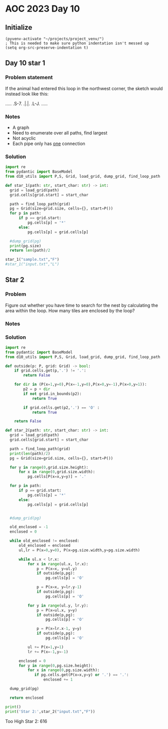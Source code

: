 
* AOC 2023 Day 10

** Initialize 
#+BEGIN_SRC elisp
  (pyvenv-activate "~/projects/project_venv/")
  ; This is needed to make sure python indentation isn't messed up
  (setq org-src-preserve-indentation t)
#+END_SRC

#+RESULTS:
: t

** Day 10 star 1
*** Problem statement
If the animal had entered this loop in the northwest corner, the sketch would instead look like this:

.....
.S-7.
.|.|.
.L-J.
.....

*** Notes
- A graph
- Need to enumerate over all paths, find largest
- Not acyclic
- Each pipe only has _one_ connection
    
*** Solution
#+BEGIN_SRC python :results output
import re
from pydantic import BaseModel
from d10_utils import P,S, Grid, load_grid, dump_grid, find_loop_path

def star_1(path: str, start_char: str) -> int:
  grid = load_grid(path)
  grid.cells[grid.start] = start_char

  path = find_loop_path(grid)
  pg = Grid(size=grid.size, cells={}, start=P())
  for p in path:
      if p == grid.start:
          pg.cells[p] = '*'
      else:
          pg.cells[p] = grid.cells[p]
          
  #dump_grid(pg)
  print(pg.size)
  return len(path)/2
  
star_1("sample.txt","F")
#star_1("input.txt","L")
#+END_SRC

#+RESULTS:
: Starting at x=0 y=0 z=0
: .....
: .*-7.
: .|.|.
: .L-J.
: .....


** Star 2
*** Problem
Figure out whether you have time to search for the nest by calculating
the area within the loop. How many tiles are enclosed by the loop?

*** Notes

*** Solution
#+BEGIN_SRC python :results output
import re
from pydantic import BaseModel
from d10_utils import P,S, Grid, load_grid, dump_grid, find_loop_path

def outside(p: P, grid: Grid) -> bool:
    if grid.cells.get(p,'.') != '.':
        return False
    
    for dir in (P(x=1,y=0),P(x=-1,y=0),P(x=0,y=-1),P(x=0,y=1)):
        p2 = p + dir
        if not grid.in_bounds(p2):
            return True
        
        if grid.cells.get(p2,'.') == 'O' :
            return True
            
    return False

def star_2(path: str, start_char: str) -> int:
  grid = load_grid(path)
  grid.cells[grid.start] = start_char

  path = find_loop_path(grid)
  print(len(path)/2)
  pg = Grid(size=grid.size, cells={}, start=P())

  for y in range(0,grid.size.height):
      for x in range(0,grid.size.width):
          pg.cells[P(x=x,y=y)] = '.'
          
  for p in path:
      if p == grid.start:
          pg.cells[p] = '*'
      else:
          pg.cells[p] = grid.cells[p]

          
  #dump_grid(pg)

  old_enclosed = -1
  enclosed = 0

  while old_enclosed != enclosed:
      old_enclosed = enclosed
      ul,lr = P(x=0,y=0), P(x=pg.size.width,y=pg.size.width)

      while ul.x < lr.x:
          for x in range(ul.x, lr.x):
              p = P(x=x, y=ul.y)
              if outside(p,pg):
                  pg.cells[p] = 'O'
              
              p = P(x=x, y=lr.y-1)
              if outside(p,pg):
                  pg.cells[p] = 'O'
                  
          for y in range(ul.y, lr.y):
              p = P(x=ul.x, y=y)
              if outside(p,pg):
                  pg.cells[p] = 'O'

              p = P(x=lr.x-1, y=y)
              if outside(p,pg):
                  pg.cells[p] = 'O'

          ul += P(x=1,y=1)
          lr += P(x=-1,y=-1)

      enclosed = 0
      for y in range(0,pg.size.height):
          for x in range(0,pg.size.width):
             if pg.cells.get(P(x=x,y=y) or '.') == '.':
                 enclosed += 1

  dump_grid(pg)

  return enclosed

print()
print('Star 2:',star_2("input.txt","F"))
#+END_SRC

#+RESULTS:
#+begin_example

7102.5
Starting at x=0 y=0 z=0
                                                                                                                                            
                                  F-7                                                                                                       
                                F7L7L7                                                                                                      
                                ||FJFJ                                                                                                      
                               FJ||FJ                                                        F7    F-7                                      
                               L7LJL-7                           F7                          ||  F-JFJ                                      
                                L-7F-J                         F7||                          || FJF-J                                       
                              F---JL--7                       FJ||| F7                  F7F--JL7L7|                                         
                          F7  L7F7F---J             F-7 F7F7  L7LJ| ||            F7   FJ||F-7FJ.||                                         
                        F-J|F7.LJ|L-7               L7L7|||L7F-JF-JFJ|           FJ|F7FJFJLJ.||F-J|                                         
                F7      L7FJ|L-7.|F7L7       F7  F7  L7||||FJL-7|F7|FJF7         L7|||L7|..F7|||F7|F7                                       
                || F7   FJ|.L-7L-J|L-J  F7   || FJL7F-JLJLJL7F-J||LJL-JL7    F7  FJ||L-JL7FJLJ|||LJ||                                       
             F7 |L7||   L7L--7L--7L7F7F7|| F7|| L-7|L--7F---JL7FJ|F-----JF7F-J|F7L7||F---JL--7|||.FJL--7                                    
             ||FJFJ||   FJF--JF--JFJ|||||| |LJL7.FJL7F-JL--7F-JL-JL----7.||L7FJ|L-JLJL7F7..F7|LJ|FJF---J       F7                           
             ||L7L7|L7F-JFJ.F7L--7L7|||||L7L7F-JFJF-JL----7|L-7F--7F---JFJL7|L7L--7F-7|||.FJLJF-J|FJF-7   F7 F-J|                           
            FJL7L7LJFJL-7L-7|L7F-JFJ|||||FJ.||.FJFJ.F7F-7FJL7FJL-7LJ.F7.L-7||FJF-7LJFJLJL7|F-7|F7||FJFJF7 || L7FJ  F7                       
            L-7|.L-7L7F7|F-J|FJL-7|FJ||LJ|.FJ|FJFJF7|LJFJL-7LJF--JF7FJL7F-J||L7L7L7FJF7F7|LJFJLJ||LJFJFJL7|| FJ|F7 |L-7                     
            F-JL--7L7||LJ|.FJL7F-JLJFJL-7L7L7LJFJ.||L7FJF--JF7L-7.|LJF-JL-7||FJ.L7|L-JLJ|L7.L7F7LJF-J.|F-J|| L7||L7L7FJ                     
            L7F--7L-J|L-7L7L7FJL---7|F7.|FJ.L7FJF7||FJL7L7F-J|F-JFJF-JF-7FJLJL7F-JL7.F--JFJF7LJ|F-JF-7||F7|L7FJLJFJFJ|                      
             LJF7L-7FJF7|FJFJL7F7F-J|||FJL-7FJL7|||LJF-J.LJF-JL-7L7L7.|FJ|F---JL--7L7L--7L7|L-7|L-7L7LJ|||L7|L7F-J.L7L-7                    
        F7F7F7FJL7FJL-JLJL-JF-J|||F7LJ|L7F-JL7FJ||L-7|.F7F7L-7F-JFJFJFJ|.||F7F7F7FJFJF-7|FJ|F-J|F-J.L-7LJL7||FJL7F7.|F-JF7                  
        |LJ|||L-7|L7F----7F-JF7||LJL-7L7|L7..||FJL7FJL7|||L--J|F7|FJFJFJFJ||||||||FJ.L7LJL-JL7FJL--7F-JF7FJ|||F-J|L7|L--JL7                 
        L-7LJ|F7||.LJ.F-7|L-7|||L7.F7|FJL7L7FJLJF-JL7FJ||L---7||||L-JFJ.L7|||||||||...L----7FJ|F---J|F-JLJFJLJ|F7L7||F----JF7               
        F7L-7LJLJL---7|FJL-7LJ|L7|FJ|||F7L7LJF--J.F7||.||F7F-JLJLJF--JF--JLJ||LJ||L7.F7.F--J|FJ|F-7FJL7.F7L7F-J|L7|LJL---7FJ|     F7        
      F-JL--JF7F7F7F7LJL-7FJF-JFJ||FJ||||.|F-JF7F7||||FJ|||L---7F7L-7.L----7|L7FJL7|FJL7L--7LJFJL7|L7FJFJL7|L-7|FJL7F----JL7L7F7 FJ|        
      L-----7|LJ||LJL---7|L7|F7L7||L7|LJ|FJ|F7|LJ|||||L7||L7F7FJ|L-7|F-7F7FJL-J|..|||F-J.F7L-7|F7|L7||FJF-JL7FJ||F7||F7.F7FJFJ|L7L7|        
        F---J|F-JL-7.F--JL-J|||.|||FJL7FJL7LJ||F-J||||FJ|L7||LJFJF7LJ|FJ||L---7L7FJLJL7F-J|F7|LJ||FJ||L7L-7.||.|||||LJL-J||FJ.|FJFJL7       
        L-7F7|L7F--JFJF7F7F7LJL-J||L7FJ|..L7FJ||F7||||L7|FJ|L-7|.|L7FJL-J|F7F7|FJ|F---JL-7||||F7||L7||FJF-JFJL7|||||F--7FJ||F7|L-JF-J       
       F--J||| ||F-7L7|||LJL---7FJ|FJL7L7.FJ|.|||||||L7||L7L7.|L7|FJL---7LJ||LJ|.||F--7F-JLJ|||LJ|FJ|||FJF7L7FJ|LJLJL-7LJ.|||||F--J         
       L-7FJLJ LJL7L7||||F-----JL7||F7L7L7L7|FJ||||||FJ||.L7|FJFJ||F7.F7L-7|L-7L7|LJF-JL---7LJL7FJL7|||L7||FJL7|F----7L-7FJ|||||F-7         
         LJ     F7L7|LJLJL7F----7LJLJL7L7L7|LJFJ|LJ|||FJL7FJLJFJFJ||L-JL-7||F7|FJL-7L7F7.F7L-7FJL-7||||FJ|||F7LJL-7F7L--JL7LJLJLJFJ         
               FJ|FJL-7.F7LJF---JF----J.|FJ|F7L7L7FJ|||F-JL--7L7|FJL--7F-J|LJ||L7F-JFJ||FJ|F-J|F7FJLJ||L7||||L----J||.F7.FJF7F7F-J          
               L7|L-7FJFJL--JF7F7L7.F7.FJL7LJL7L-JL7||||F7F-7|FJ||F--7||F7L-7||FJL-7|.|||FJL-7|||L--7||FJ|||L-7F--7|L-JL-JFJ|||L--7         
            F---JL--JL7L-----JLJL7L7|L7L-7L7F7L-7F-J|||LJ|L7||L7||L-7||||L7FJLJ|F-7||FJ|||F7FJLJ|F7FJ|||FJLJF-J|F-JL7F--7FJ.LJL7F-J         
            L-------7FJF7F-------JFJ|FJF7|FJ||F7||F7|||F-J.||L7|||F7||||L7||F--JL7|||L7|||||L--7|||L7|||L7F7L-7|L-7.|L-7|L---7FJL-7         
            F7F7F7F7|L-J|L-7F----7L-J|FJ|||FJ||LJLJ|||||F7FJL7||||||||||FJ||L-7F7|||L7|||||L7F7||||FJLJL-J||F7LJF7L-JF7|L----J|F7FJ         
           FJLJ|||||L--7|F7LJF---JF-7|L7LJ|L7|L--7.||||LJ|L7FJ|||||||LJ||.||F-J|LJ||.|||||L7||LJLJLJF-----JLJL7FJ|F7FJ|L-7F7F7LJLJF7        
           L7F7LJLJ|F7FJLJ|F7L---7|FJL7L7FJFJL7F7|FJ||L-7|FJ|FJLJ||||F-JL7|||F7L-7||FJ|LJL7||L---7F-JF7F----7FJL7|||L7|F-J||||F---JL7       
            LJL---7LJ|L--7|||F--7LJL7FJFJL7L7.||||L7|L7FJ||FJL--7||||L7F7||||||F-J||L7|.F7|||F---J|F7|LJF-7FJL--JLJL-JLJF7|||LJF-7F-J       
             F7F7.L-7|.F7||||L-7L---JL7L7.|FJFJ|||.|L7|L7|||F7F-JLJ||FJ||||||||L-7||FJL7|LJ||L--7FJ||L7.L7LJF7.F7F7F7F7FJ||LJF-J.|L7        
           F-JLJL---JL-JLJ|||F7L-----7L7|FJ|.|FJ||FJFJ|FJ|||||L7F-7||L7|LJ||||L7FJLJL7FJ|F7|L7F7||FJL-JF7L-7|L7|||||LJ||FJ|F-JF-7L-J        
           L7F-7F----7F--7LJLJL7.F7F7L7LJL7L7||FJ|L7L7|L7||LJL7LJFJ||FJ|F-J||L7||F---J|FJ||L7LJ||||F---JL--J|FJ|||LJF-J||.|L--JFJF---7      
           FJ|.LJF--7LJF7L--7F7L-JLJL-JF7.|FJ||L-J.|FJ|FJ|L--7L7FJ.LJL-J|F7|L-JLJL7F7FJL7|L7L-7||||L--------JL-JLJF7L--JL-JF7F-J.|F--J      
          FJFJ..FJF7L--JL---J|L--------JL7|L7|L-7F-JL7|L7|F7FJFJL---7F--J||L--7F7.|||L7FJL7L7FJ||LJF-------------7||F--7F--J|L7F7||F7       
          L7|.F7L7|L7F7F-7F-7|F----------JL-JL--J|F-7||FJ||||.|F7F7FJL--7|L7F-J||FJ|L7|L7FJFJL7LJF7L-----7F-----7||LJF-JL-7.L7LJLJLJ|       
           LJ.||FJ|.LJLJFJL7LJL----7F7F-7F7F-7F-7|L7||||FJ|LJFJ|||LJF---JL7|L--J|L-J.||.||.L-7|F-JL---7F7LJF-7F7||L-7L---7L-7|F--7F7L7      
            F-J|L7|F----JF-J.F-----J|||FJ|||FJ|FJL-JLJ||L7L-7L7||L7.L-7F-7||F7F7|F---JL7|L--7||L-7F7F7LJL--J.LJLJ|F7L7F7.|F-J|L-7LJL-J      
            L-7L7LJL----7|F-7L-7F---J||L-JLJL-JL--7F7FJ|.L7FJ.LJL7|F--JL7LJ||LJLJ|F7F7FJ|F7FJLJF7LJLJL-------7.F7LJL7LJL7|L-7|F7L7          
              L7|F7F7F-7LJL7L7FJ|F---JL7F-7F7F7F-7LJ|L-JF-JL-7F--J|L7F7FJF-JL---7||||LJFJ|LJF--J|.F-----7F7F-JFJL7F7L---J|F-JLJ|FJ          
              FJLJLJ|L7|F-7L7LJFJL-----JL7|||||L7|F7|F7.L-7F-JL--7L7LJLJ.L7F-7F-J|||L-7L7L-7L--7L7|F-7F7LJLJ.FJF7LJL----7|L--7.|L-7         
        F-7   L----7L-J|L7|.L--J.F7F7F7F-J||||L-JLJ|LJL-7FJL7..F-JFJ.F7F--JL7|L7FJ||F7|FJF7|F-7L7||L7LJL-----JFJL----7F-JL--7L7|F-JF7       
        L7L-7  F-7.L--7|FJL7F7F7FJLJLJ||F7LJ|L----7L----JL-7L7FJF7|.FJLJF-7FJ|FJL7|LJ||L-JLJL7|FJLJFJF7F7F7F7FJF7F--7|L-7F7.L-JLJF-J|       
         |F-JF7L7|F7.FJ||F7LJLJ|L---7FJLJL7FJF7F-7L7F7F7F7FJFJL7||L7L-7FJFJL7||F-JL-7|L7F----J|L7F7|FJ||LJLJ|L-JLJF-JL-7LJL-7F---JF7|       
      F--J|F-JL-JLJL7L7|LJL7F-7L----JL----JL-J|L7L7LJLJLJ|L-JF7||L7|F-JL7L7FJ||L-7F-JL-JL----7|.LJLJL7|L--7FJF----JF7F7L----JL-7F-JLJ       
  F-7 L--7|L-------7L7||.F-J|.L---------7F---7L7L7L7F7F-7L---J|LJ.||L7F-JFJL7LJ.FJ|F---7F--7.||F7F7F7|L---JL7L-7F--JLJL7.F7.F7FJL---7       
  L7L---7||F7F7F7F7L7||L7L--JF7F--------J|F--J.L-JFJ||L7L----7|F--J|.||F7|F7L-7FJFJL--7LJF7|FJ|||||||L---7F7L--J|F-7F-7L-JL7|LJF--7FJ       
F--JF--7LJ|||||||||.||L7|F7F7||L---7F----JL7F7F7F7L7|L7|F7.F7LJL7F7L7||||LJL7FJL-JF7F7L-7|LJL7|||||||F7F7LJL-7F-JL7|L7L----J|F-JF7LJ        
|F-7|..L-7||||||LJL-JL-JLJLJLJL7.F-J|F-----J|||LJ|.LJ.LJ|L-JL7F7||L7||LJL7F7||..F7||||F-J|F-7|||LJLJLJLJ|F---J|F--JL-J.F7.F7|L--J|F-7       
LJ LJ...FJLJLJLJF7F-7F7F-7F7F-7L7L--JL---7F7|||F7L------JF7F-J|LJL7||L7F7LJ||L7FJLJ|||L-7|L7|||L7F7F---7LJF7F7|L---7F--JL7|||F---JL7|       
    F7F7L-7F7F-7|||.||||FJ||L7L7L---7F7F7LJLJ|||L------7FJ|L-7L7F7||L7|||F7||FJL--7LJL--JL-JLJL-J|LJF--JF-JLJLJF7F7LJF---J|LJL7F7F-JL-7     
  F-JLJL--J|LJFJ|||FJ|||L7||FJ.L7F-7LJLJL---7LJL7F7F--7LJ.L--JFJ||||FJ||||LJ||..F-JF7F7F-----7F7FJ.FJF-7|F-7F-7|LJ|F7L-7F7|F--J|LJF---J     
  L7F-7F-7FJF-JFJLJL-J||.||||F--JL7L-7F-7F7.L--7LJLJF7L------7|FJ|||L7LJ||..LJF-JF-J||LJ.F---J|||F7L7|.LJ|.LJFJL7.LJL--J|LJL-7.|F-JF---7    
   LJFJL7LJ.L7FJ.F----JL7||||L----JF-J|FJ|L---7|F7F-J|F-7F-7FJLJ.||L7|..||....L--J..|L7F-JF--7||||L7LJF-7L--7L-7L-7F7F7FJF--7L-JL7FJF--J    
     L7FJF--7LJF-JF7F-7FJLJLJF7.F--JF-JL7|F---JLJLJF7LJ.LJFJL---7LJFJL7.LJ...F----7.L-JL--JF-J|LJ|FJF7L7|F--JF7L--J|||||FJF7L-7F7LJFJ       
      LJ.L-7|F-JF7|||FJ|F7F7FJL7L---JF-7LJL7.F7F7F-JL7.F-7L----7|..L-7L7.....L---7L-7.F----JF-JF7||FJL-JLJF-7|L----JLJLJL-JL-7|||F7L---7    
       F---J|L7FJ|||||FJ||||L-7L-----J.L7F-JFJLJ||F-7L7L7|F--7.||....|FJ.......F-JF7L-JF7F7FJF-JLJLJF--7F7|FJ|F---7F7F7F-----JLJLJ|F---J    
       L---7L7||.LJLJLJFJLJL-7L--------7|L--JF-7LJL7L7L-JLJF7|.||....LJ........L-7|L7F7||||L7L7F----JF7LJLJL-JL--7|||||L----7F7F-7|L---7    
           L7|LJF7F----JF7F-7L--7F-----JL----J.L-7FJ.L7F-7FJLJ.LJ..............F-J|.|||||||FJ.LJF7F--JL----7F--7FJ||LJL7F7F-J|||FJL-7F7|    
         F--JL7.||L-----J||.L--7LJF---7F7F7F7F--7|L7F7LJ.LJF7..................L-7L7||||||LJ.F7FJ|L-7F----7|L-7|L7|L-7FJ||L--JLJL-7.LJLJ    
         L-7F7L-JL7F7F7F7LJF7F7L-7|F--J|LJLJLJF-JL-J||F7F--JL-7..................|FJLJLJLJ.F7||L7L-7LJF---JL-7|L-JL--JL-JL7F-7F--7L-7       
        F7.LJ|F7F7LJLJLJL-7|LJL-7LJL---JF7F---JF7.F7|LJ||F--7FJ..................LJ....F7.FJ||L-JF-JF7L-----7|L-----7..F-7|L7||F7L7FJ       
        |L--7LJLJL-------7|L---7|F7F----JLJF---JL-JLJF7LJL-7LJ..................F7F7F7FJ|FJFJL-7FJF7||F7.F--JL7F---7L7FJFJL-JLJ|L7LJ        
        L--7|.F7F--7F----JL---7|||LJF7.F---JF--7F-7F7|L7F7FJF7......F-7.........|LJLJ|L7|L7|F--JL-JLJLJL7L---7|L-7.L7|L7|.F7.F-JFJ          
        F--JL7|LJF7LJF7F-7F7F7LJ|L--JL-JF--7L-7||FJ|||FJ||L-JL-7....L7|.........L--7FJFJL-J|L-7F7F7F-7F7L---7|L7FJF7LJFJL-JL7|F-JF7         
        |F--7|L7FJ*7FJLJ.||||L-7L---7F-7|F7L--JLJL-JLJ|FJ|F----J.F--7||...........FJ|.L---7L7.LJLJLJ.|||F--7LJFJL7||F7|F---7LJL--J|         
        LJF-JL-J|F-J|F---J|||F-JF7F7LJ.|LJL--7F7F7F--7LJFJL--7F7.|F7LJL7.......F7.L7|F7F7.L7L-7F7F--7||LJF7L-7L--J|||LJL--7L7F7F-7L7        
          |F-7F-JL-7|L----JLJL--JLJL--7L--7F7LJLJLJF-JF7L---7LJL7LJL7F-J.......||..||||||F7L-7|||L-7|LJF-JL--JF7F-JLJF7F--J.LJ|L7L-J        
          LJ ||F--7||F-----7F7F7F-7F-7L--7LJL--7F--JF7|L---7L7F-JF--JL7........|L--JLJLJLJL--JLJL7FJL7.L------JLJF---J||F--7F7L7L7F-7       
             |||F7LJ|L----7|||||L7|L7L7F7|.F7F7LJF7.|LJF7F-J.LJ..L--7FJ.F-7....L---7F7F----7F---7|L-7|F7F---7F---JF--7LJ|F-J||.L7LJFJ       
             LJLJL--J.F---JLJLJL-JL-J.|||L-JLJL-7|L7|F-JLJF-7F7F7F7FJL--JFJ....F---J|||F---J|F--JL--JLJ|L--7LJ.F7.|F7L--JL--JL-7|F-J        
              F---7.F7L7F7F7F-7F7F---7LJL--7F---JL7||L7F7FJFJ|LJ||||F7F7FJ.....L7F7FJLJL-7F7|L----7F--7L---J.F-JL-J|L7F-7F7F---JLJ          
              L7F7L7||FJ|LJLJ.LJ|L7F-JF7.F7||F--7FJ||FJ|||FJ.L-7||LJ|||LJ.......LJLJF----J|||F-7F7||F7L----7FJF7F7FJ.LJ.|||L--7F7           
             F7LJL7|||L-J.F----7L-JL-7||FJ|LJ|F-JL7LJL7|LJL7F7FJ||F-JLJF7.......F--7L-7F-7|LJL7LJLJ||L7F---J|FJLJ||F7.F7LJ|F--J|L-7         
             ||F7FJLJ|F7F-JF7F7L-----J||L7L7.||F--JF7FJ|F7FJ||L7|||F7.FJL7F7.F7.L-7|F7LJ.LJ.F7L---7|L7LJF7F-JL--7LJ|L-JL-7LJF-7|F-J         
         F---J|||L--7||||F-JLJL-----7FJ|FJFJFJLJF7FJLJ.||LJ.||.|LJLJ|FJF-J|L7||F-7|LJL7F7F--JL---7LJ.L--JLJF----JF7|F----J.FJFJ||F7F7       
         L---7LJL--7||||LJF-7F------J|FJL7|.L7F-JLJF---JL--7|L7L-7F-J|FJ.FJFJ||L7|L7F-J||L--7F7F7L---------JF-7F7||||F--7F7L7L7|LJLJL--7    
         F7F7L----7||||L7.L7|L-7F----JL--JL7FJL7F7.L-7F----JL7|F-JL7.|L-7|FJFJL-J|FJL-7||F7.LJLJL--------7F7L7||LJLJLJF-J|L-JFJ|F--7F7FJ    
         |LJ|F---7|LJ|L7|F7|L-7LJF----7F7F7LJF-J||F7.|L--7.F7||L7F7L-JF-J|L7|F--7LJF--J|||L-7F7F7F7.F7F--J|L-JLJF-7F--JF7|F-7L-JL-7LJ||     
         L-7|L--7|L-7L7||||L-7|F7L---7LJ|||F7L7FJLJL-JF-7L7|LJL7LJ|F7FJF7|FJLJF7L-7|F7.|||F7LJLJLJ|FJ|L---JF7F7FJ.|L---JLJL7L-7F-7L-7LJ     
        F--JL-7.|L7.L7LJLJ|F7||||F--7L-7LJLJL7LJF----7L7L-JL--7L7FJ|||.||||.F-J|.FJ|||FJ|LJL-----7||FJ.F7F-JLJ|L-7|F-7F----JF7LJ.|F-J       
   F7   L--7F7L7L7L7.L7F-7LJ||LJ|L-7|F7L7F7..|F7L---7|FJ.F7.F7L7|L7|LJFJ||L7L-7L7L7|||L7L7F-7F---JLJL-7||L---7L--JLJ.|L-----JL7.FJL--7      
  FJ| F7.F7LJL7L7|FJF7LJFJF7|L-7|F-J||L7LJL7FJ|L7F7FJ||F7|L7|L7||.|L7.L7LJFJF-JFJFJLJ|FJFJL7|L---7F--7LJL----JF---7F-JF7F7F--7L7|F7F-J      
  L7L-J|FJL--7L7LJL-JL--JFJ|L--JLJF7LJ.L---JL-J.LJ|L7||||L7LJFJ|L-JFJF7L7FJ.L-7|FJF--JL7|.FJ|F---J|F-JF7F--7F-JF--J|F7||||L-7L-JLJ|L-7      
   L--7|L-7F7L7L7F----7F-J.L--7F7FJL----7.F7F----7L-JLJ||.L-7L7L-7FJFJ|FJL7F--J|L7|F7.FJL7L7|L----JL7FJLJF7LJF-J.F7LJLJLJL-7L---7 |F-J      
    F-JL-7||L7L-J|F---J|F-----J|||F-----JFJLJF---JF-7F7||F-7L7|F-JL7L7LJF-JL--7L-J||L7L-7|FJL7F7F7F-J|.F7|L--JF-7|L-------7|F--7| LJ        
    L7F--JLJ.L---JL7F7FJ|F-7F-7|LJL7F7.F-JF--JF--7L7||||||FJFJ|L-7FJFJF7|F7F7.L-7FJL7|F7|||F7LJLJ|L-7|FJLJF7F-JFJ|F-------J|L-7LJ           
   F-JL--7F7F-----7|||L7LJ.LJ.LJF-7LJL7|F-J.F7L7FJFJLJ||||L7L7L--JL7|FJLJ||||F7FJL7FJLJLJ|LJL--7FJF7LJL7F7|||F-JFJL7F---7F7L-7L7            
   L-7F--J||L----7|LJL-JF----7F7L7L--7LJL---J|FJL7L--7|||L7L7|F7F-7||L-7FJ|||||L7FJL7F7F7L7F7.FJL-JL--7LJLJ||L--JF7LJF--J|L-7L-J            
  F--JL--7||F7F7FJL--7F7L---7LJL7L--7L7F7F-7FJ|F-JF7FJLJL7|FJLJ||FJ||F-JL7LJ|||FJ|F7LJLJL7||L7L7F7F---JF---J|F---JL--JF7FJF7L---7           
  L---7F-J||||||L--7FJ||F7F7L--7L---J.LJ||.LJ.||F-J|L7F7FJ|L7F7LJL7LJL7F7|F-J||L7||L--7F7||L7|.LJ|L7F-7L----JL7F7F7F--JLJFJL----J           
   F--JL--JLJLJ|.F-JL-J|||||F-7|F7F7F7F7LJF---J|L7FJ.||LJ.L7LJ|.F7L7F7LJ|||F7|L7|LJF--J|LJL-J|F-7|FJL7|F7F-7F-J|||LJF--7FJF7F7.F7           
   L-7F7F-7F7F7L7L7F7F7LJLJLJFJLJLJLJLJL-7L---7L-JL-7||F7F7|F-JFJL-J|L--J|LJ|L7||F-JF-7L-7F--JL7||L-7|LJLJ.LJF7|||F-JF7LJFJLJL-J|           
   F-J|||FJ|LJL7|.LJLJL-----7|F7F7.F7F---J.F7.|F7F7FJ|||LJ|||F7L---7|F7F-JF-JFJ|||F7L7|F-JL-7.FJ|L7FJ|F------JLJLJL--JL7.|F-----J           
   |F7|LJ|FJF--JL-----------JLJLJL-JLJF---7||FJ|LJ||FJ|L-7|||||F--7|LJ|L-7L7.L7||||L7|||F7F-JFJFJ.|L7LJ.F-----7F-------JFJL----7F7          
  FJ|LJF-JL7|F7F----------7F7F-7F--7F7|F--J||L7|F7LJ|FJF7||||||L-7||F-JF7|FJF7|||||FJ||LJ||F7L7|F7|FJ.F7L----7|L--------JF7F---J|L7         
  |FJF7|F--JLJLJF---7F-7F-J|||FJ|F-J|||L-7FJ|FJ||L7FJ|FJ||LJ||L7FJLJL7FJ|||FJ|||||||FJL7FJ|||FJ||||L7FJL7F7F7||F-7F------JLJ.F--JFJF7       
  LJ.||LJF7F-7F-JF7FJL7|L--JLJL7|L7FJ|L-7||.LJFJ|FJL7|L7LJF7||.|L---7||.|||L7|||||||L-7||FJ||L7LJ|L7|L-7||||||LJFJL----------JF7FJFJL-7     
   F7|L--J||FJL7FJ||.FJL----7F7||FJL7L7FJ|L-7.L7|L--J|FJ.FJ||L7|F7F-J||FJ||FJ||||LJL7FJLJL-JL7|.FJFJ|F-JLJ||LJF7L-7F----7F-7F-JLJ.|F--J     
F--JLJF--7LJ|F7LJFJL7L-----7LJLJ||F7|FJ|FJF7|F-JL7F-7LJF7L7LJFJLJ|L-7LJ|FJ|L7|||L7F7||F7F7F--JL7|FJFJL-7F-JL--J|F-JL7.F7LJ.LJ.F---JL7       
|F---7|.FJF7LJL7FJF7L------JF7F-J||||L7|L7|||L-7FJL7L-7|L-JF7L--7L7FJF-JL7L7|||L7||LJLJLJ||F7F7||L7L7F7|L7F7F7FJL--7L-JL--7F--JF-7F7L-7     
LJ.F-JL7L-JL--7LJFJ|F7F7F---J|L-7||LJFJL7||||F-JL-7|F-JL--7|L7F-JFJ|.L7F7L7||||FJ|L-7F7F-J||||||L7L7|||L7||LJ|L--7.L7F7F--J|F--J.LJL--J     
  FJF--JF--7F-JF7L7LJ||LJF---JF7|||.FJF7|LJLJL7F-7LJL7F7.FJL7|L-7L7L7.||L7|||LJ|FJF-J||L-7||LJ||FJFJ|||FJ||F-JF-7|F-J||L-7.||F--------7     
  L7L7  L-7LJF7|L7L-7LJF-JF7F7||||L7|FJLJ.F---JL7L7F7LJL7L7FJ|F-J.L7L7LJ.LJ|L7FJL7L-7||F-J|L-7LJL7|.LJ||FJ|L-7L7||L7FJ|F7L-JLJF7F-----J     
   L7|    L7FJ|L7L7FJF-JF7|||LJ||L7|||.F--JF7F--JFJ||F7FJ.|L7|L-7F7L7|.F--7|FJL7FJF-J||L7FJF7L--7|L--7||L7L7FJFJ||FJL7||L7F7F7||L-7F-7      
    ||     |L7L7L7||FJF-J|||L7.LJ.|||L7|F7FJ||F-7L7||||L-7L7||F-J||FJL7|F-J||F7LJFJF7||FJ|FJL-7FJL-7FJLJ.L7|L7L7LJ|F7|||FJ|||LJL--J|FJ      
    LJ     L-J.L7|||L7|.FJ|L7L---7|||FJLJLJFJLJFJFJ||||F7L7||LJ.FJLJF7LJL7.|LJL-7L7|||||FJ|F--JL--7|L--7..LJ.L7|F-J|||||L7||L---7F-JL7      
             F--J|||FJ|FJFJFJF7F7|LJ||F7F--JF-7L7L-J||||L7||L7F-JF-7|L7F7L7L7F7FJFJ|||LJ|FJL7F7F7FJ|F-7L7F----J|L7FJLJ||FJ||F7F7LJF-7|      
             L--7|||L7|L7|.L7||||L-7|||LJF-7L7L7L7F-J||L7LJL7|L-7|.|L7|||FJFJ|||.|FJ|L-7||F7LJ||LJ.||FJFJL7F--7|.||F7.LJ|FJ||LJ|F-J LJ      
                LJLJFJ|FJ|F-J|||L-7|LJL--J.|FJ.L7|L7FJ|FJF--JL7FJ|FJFJ|||L7L7||L7||FJF-J|||L--JL--7LJ|FJF7||F-J|FJLJL7F-JL7|L-7|L7          
                    L7|L7|L7FJ|L-7LJF------J|.F7LJFJ|FJL7|F--7|L7|L7L7||L7|FJ|L7|LJL7L-7LJL7F-7F-7L-7LJ.|||||F7|L--7FJL7F7||F7||FJ          
                     |L7||FJ|FJF7L-7L-7F---7L7|L-7L-J|F7||L7FJL7|L7|FJ|L7LJL7|FJL7F-JF7L-7FJL7|L7|F7L---J|||LJ||.F7LJF-J|||LJ||LJ           
                     |FJ||L7|L7||F7L7FJ|F--JFJL-7L---J||||FJ|F7||FJLJ.L7L--7||L-7|L7FJ|F-JL7FJL7||||F7F7FJLJF-JL-JL7.|F-J|L7 |L7            
                     || LJ.LJ.||||L7||FJL-7FJF--JF---7|LJLJFJ|||||F-7F-JF--JLJF-J|FJL7|L--7||F-J|||LJ|||L-7.L7F7F-7L7LJF-JFJ L7|            
                     LJ F-----J|LJ.LJLJF--JL7L7F7|.F-JL--7FJFJ|||LJFJL-7L----7L7FJL-7||F-7|||L-7||L-7|||F7|F-J||L7L7|F7L-7L7  ||            
                        L--7F-7L------7L--7FJFJ|||FJF7F7FJ|FJFJ|L-7L7F-JF-7F-J.LJF--J|||.LJLJ.FJ||F7|||||LJL7FJ|FJFJLJL-7L-J  LJ            
                       F---J|.L7F-----JF--J|FJFJ||L-J||LJ.||.L7L7FJFJL7FJFJL----7L-7FJ|L---7F-JFJLJ||LJ||F7FJ|FJL7|F-7F7L-7                 
                       L---7|F-JL-----7L7F7|L7|.LJ.F-JL--7||F-JFJL7|F-JL7L7F7F7FJF-JL7|F-7FJL7FJ.F-JL7FJLJ|L7||F7||L7LJ|F-J                 
                          FJ||F7F7F---J ||||FJL7.F-JF7F7FJLJL-7|F7LJ|F7FJ.||||||.L7F-J||FJ|F-JL-7L--7||F--J.|||||||FJ  |L7                  
                          |FJ|||||L7    LJ|||F7|.L--J|||L7F---JLJ|F7LJ|L-7LJ||||F7|L-7||L7||F7F7L7.FJ||L7 F-J|LJLJ||   L-J                  
                          LJ LJ||L7L-7    LJ||LJF----J|L-JL7F-7F7LJL-7L7FJ.FJ||||LJF-J|L7||||||L7L7L7|L7| L7FJ    |L7                       
                              FJ|FJF7L7   F-JL7FJF7F-7L-7F-JL7|||F--7L7LJF-JFJLJ|F-J  L7|LJ||LJFJFJ LJ LJ  ||     |FJ                       
                              L7|L7||FJ   L-7FJL7||L7L7FJ|F7FJ|||L-7L-J  L--J   |L7    || FJ|  L-J         LJ     LJ                        
                              FJ| ||LJ      ||  LJL-J.||FJ|||FJ|L-7L-7          L-J    LJ L7|                                               
                              L-J LJ        LJ    F---J|L-J||L7L7FJF-J                     LJ                                               
                                                  L---7L7F-J|.|FJL7L-7                                                                      
                                                      |FJL-7|FJL-7|F7|                                                                      
                                                     FJL7F7||L7F-JLJLJ                                                                      
                                                     L7FJ|LJL7||.F7                                                                         
                                                      LJFJF7FJ|L-J|                                                                         
                                                        L-JLJ L---J                                                                         
Star 2: 616
#+end_example


Too High
Star 2: 616
